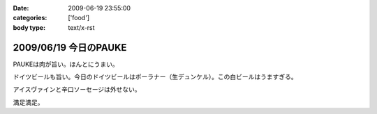 :date: 2009-06-19 23:55:00
:categories: ['food']
:body type: text/x-rst

======================
2009/06/19 今日のPAUKE
======================

PAUKEは肉が旨い。ほんとにうまい。

ドイツビールも旨い。今日のドイツビールはポーラナー（生デュンケル）。この白ビールはうますぎる。

アイスヴァインと辛口ソーセージは外せない。

満足満足。


.. :extend type: text/html
.. :extend:


.. :comments:
.. :comment id: 2009-06-20.8026271720
.. :title: Re:今日のPAUKE
.. :author: jack
.. :date: 2009-06-20 12:00:03
.. :email: 
.. :url: 
.. :body:
.. アイスヴァインはうまいけど、1～2人だともてあますのが難点。
.. 
.. 
.. :comments:
.. :comment id: 2009-06-20.5898086695
.. :title: Re:今日のPAUKE
.. :author: bgnori
.. :date: 2009-06-20 23:19:50
.. :email: bgnori@gmail.com
.. :url: 
.. :body:
.. 次回のzope/ploneの夜の部でお願いします。
.. 
.. :comments:
.. :comment id: 2009-06-24.9411566191
.. :title: Re:今日のPAUKE
.. :author: しみずかわ
.. :date: 2009-06-24 13:15:41
.. :email: 
.. :url: 
.. :body:
.. > アイスヴァインはうまいけど、1～2人だともてあますのが難点。
.. 
.. 6人では一瞬で無くなりました...。一口しか...(;o;
.. 
.. > 次回のzope/ploneの夜の部でお願いします。
.. 
.. 高いのよ。あと、演奏中は会話が隣の人までしか届かないので、選択出来ないっす。
